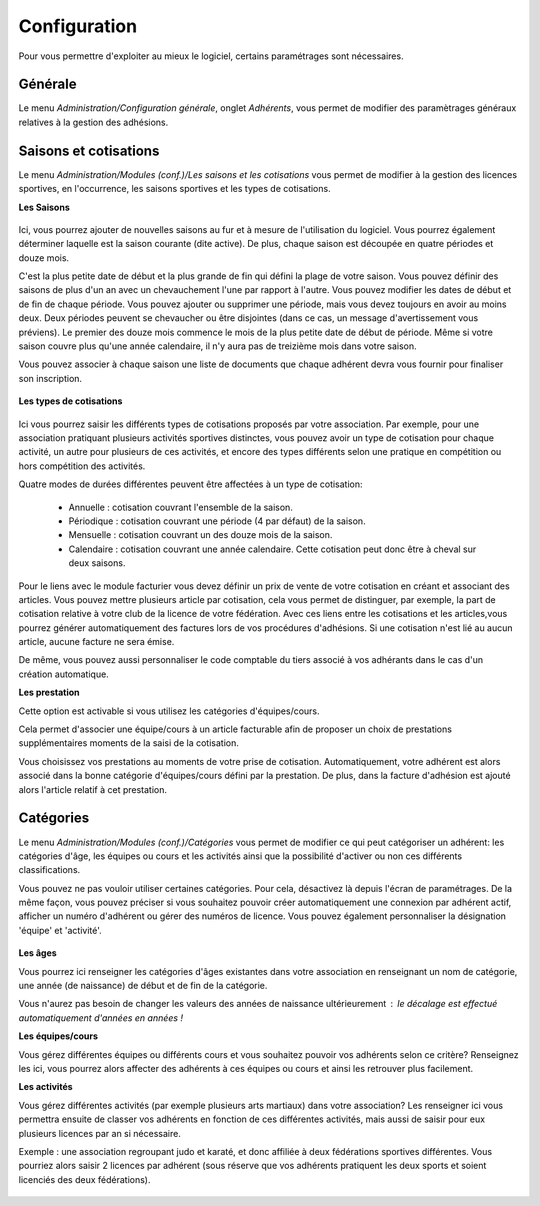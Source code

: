 Configuration
=============

Pour vous permettre d'exploiter au mieux le logiciel, certains paramétrages sont nécessaires.

Générale
--------

Le menu *Administration/Configuration générale*, onglet *Adhérents*, vous permet de modifier des paramètrages généraux relatives à la gestion des adhésions.

	.. image:: conf_general.png


Saisons et cotisations
----------------------

Le menu *Administration/Modules (conf.)/Les saisons et les cotisations* vous permet de modifier à la gestion des licences sportives, en l'occurrence, les saisons sportives et les types de cotisations.

**Les Saisons**

	.. image:: season_list.png

Ici, vous pourrez ajouter de nouvelles saisons au fur et à mesure de l'utilisation du logiciel. Vous pourrez également déterminer laquelle est la saison courante (dite active).
De plus, chaque saison est découpée en quatre périodes et douze mois.

C'est la plus petite date de début et la plus grande de fin qui défini la plage de votre saison. Vous pouvez définir des saisons de plus d'un an avec un chevauchement l'une par rapport à l'autre.
Vous pouvez modifier les dates de début et de fin de chaque période. Vous pouvez ajouter ou supprimer une période, mais vous devez toujours en avoir au moins deux.
Deux périodes peuvent se chevaucher ou être disjointes (dans ce cas, un message d'avertissement vous préviens).
Le premier des douze mois commence le mois de la plus petite date de début de période. Même si votre saison couvre plus qu'une année calendaire, il n'y aura pas de treizième mois dans votre saison.

Vous pouvez associer à chaque saison une liste de documents que chaque adhérent devra vous fournir pour finaliser son inscription.

	.. image:: documents.png

**Les types de cotisations**

	.. image:: cotisations.png

Ici vous pourrez saisir les différents types de cotisations proposés par votre association. Par exemple, pour une association pratiquant plusieurs activités sportives distinctes, vous pouvez avoir un type de cotisation pour chaque activité, un autre pour plusieurs de ces activités, et encore des types différents selon une pratique en compétition ou hors compétition des activités.

Quatre modes de durées différentes peuvent être affectées à un type de cotisation:

 - Annuelle : cotisation couvrant l'ensemble de la saison.
 - Périodique : cotisation couvrant une période (4 par défaut) de la saison.
 - Mensuelle : cotisation couvrant un des douze mois de la saison.
 - Calendaire : cotisation couvrant une année calendaire. Cette cotisation peut donc être à cheval sur deux saisons.

Pour le liens avec le module facturier vous devez définir un prix de vente de votre cotisation en créant et associant des articles.
Vous pouvez mettre plusieurs article par cotisation, cela vous permet de distinguer, par exemple, la part de cotisation relative à votre club de la licence de votre fédération.
Avec ces liens entre les cotisations et les articles,vous pourrez générer automatiquement des factures lors de vos procédures d'adhésions. Si une cotisation n'est lié au aucun article, aucune facture ne sera émise.

De même, vous pouvez aussi personnaliser le code comptable du tiers associé à vos adhérants dans le cas d'un création automatique.

**Les prestation**

Cette option est activable si vous utilisez les catégories d'équipes/cours.

Cela permet d'associer une équipe/cours à un article facturable afin de proposer un choix de prestations supplémentaires moments de la saisi de la cotisation.

Vous choisissez vos prestations au moments de votre prise de cotisation. 
Automatiquement, votre adhérent est alors associé dans la bonne catégorie d'équipes/cours défini par la prestation.
De plus, dans la facture d'adhésion est ajouté alors l'article relatif à cet prestation.  


Catégories
----------

Le menu *Administration/Modules (conf.)/Catégories* vous permet de modifier ce qui peut catégoriser un adhérent: les catégories d'âge, les équipes ou cours et les activités ainsi que la possibilité d'activer ou non ces différents classifications.

Vous pouvez ne pas vouloir utiliser certaines catégories. Pour cela, désactivez là depuis l'écran de paramétrages.
De la même façon, vous pouvez préciser si vous souhaitez pouvoir créer automatiquement une connexion par adhérent actif, afficher un numéro d'adhérent ou gérer des numéros de licence.
Vous pouvez également personnaliser la désignation 'équipe' et 'activité'.

	.. image:: categories.png

**Les âges**

Vous pourrez ici renseigner les catégories d'âges existantes dans votre association en renseignant un nom de catégorie, une année (de naissance) de début et de fin de la catégorie.

Vous n'aurez pas besoin de changer les valeurs des années de naissance ultérieurement : le décalage est effectué automatiquement d'années en années !
	.. image:: age.png

**Les équipes/cours**

Vous gérez différentes équipes ou différents cours et vous souhaitez pouvoir vos adhérents selon ce critère? Renseignez les ici, vous pourrez alors affecter des adhérents à ces équipes ou cours et ainsi les retrouver plus facilement.
	.. image:: team.png

**Les activités**

Vous gérez différentes activités (par exemple plusieurs arts martiaux) dans votre association? Les renseigner ici vous permettra ensuite de classer vos adhérents en fonction de ces différentes activités, mais aussi de saisir pour eux plusieurs licences par an si nécessaire.

Exemple : une association regroupant judo et karaté, et donc affiliée à deux fédérations sportives différentes.
Vous pourriez alors saisir 2 licences par adhérent (sous réserve que vos adhérents pratiquent les deux sports et soient licenciés des deux fédérations).

	.. image:: activity.png
